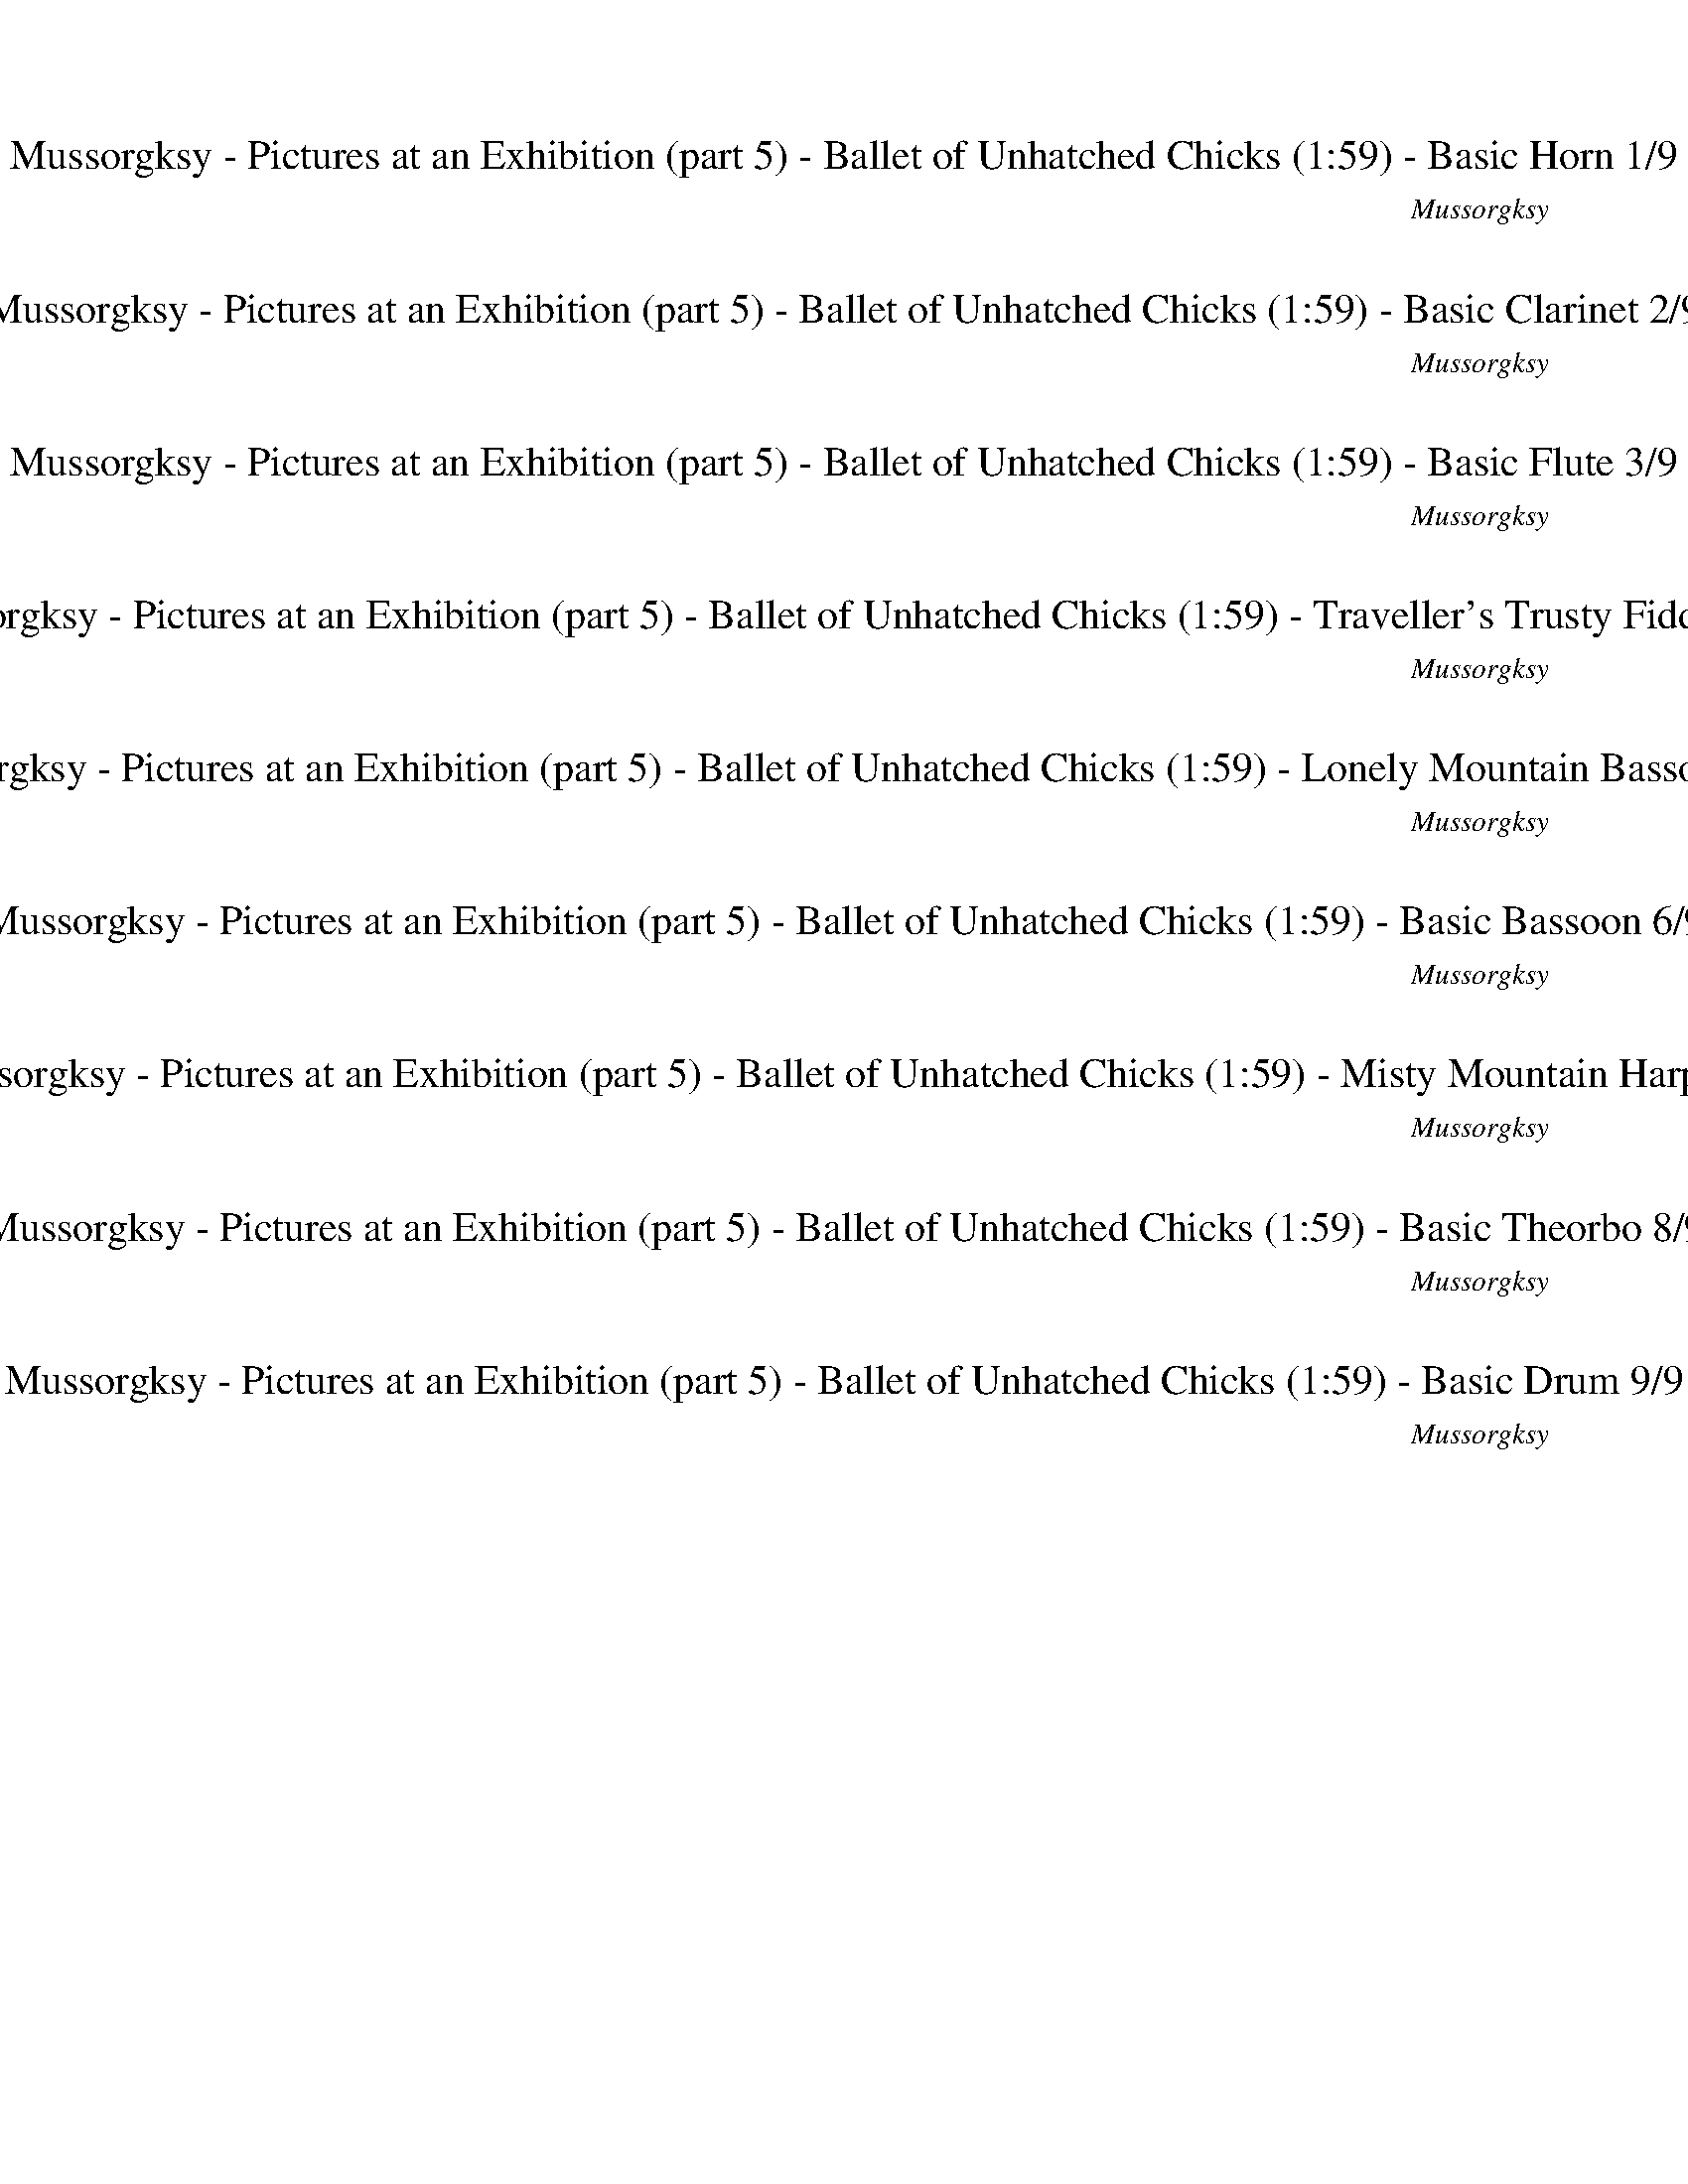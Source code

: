 %abc-2.1
%%song-title       Mussorgksy - Pictures at an Exhibition (part 5) - Ballet of Unhatched Chicks
%%song-composer    Mussorgksy
%%song-duration    1:59
%%song-transcriber Ivybella
%%abc-creator Maestro v2.5.0.101
%%export-timestamp 2023-04-22 09:51:01
%%swing-rhythm false
%%mix-timings true
%%abc-version 2.1

X:1
T: Mussorgksy - Pictures at an Exhibition (part 5) - Ballet of Unhatched Chicks (1:59) - Basic Horn 1/9
%%part-name Basic Horn
%%made-for Basic Horn
C: Mussorgksy
Z: Ivybella
M: 5/4
Q: 165
K: C maj
L: 1/8

%%Q: 75
+mp+ z22 |
z44/5 z11/10
	%%Q: 73
	z165/146
	%%Q: 71
	z495/284
	%%Q: 69
	z55/46
	%%Q: 67
	z165/134
	%%Q: 65
	z99/52
	%%Q: 63
	z55/42
	%%Q: 61
	z495/244
	%%Q: 59
	z825/472
	%%Q: 57
	z275/152
	%%Q: 55
	z6 |
%%Q: 75
z88/5 z22 |
G22/5 |
C22/5 D22/5 ^C33/10- C11/30 z11/15 z22/5 z22/5 |
[^C77/10^c77/10] z11/10 [G33/10-g33/10-] [G11/30g11/30] z11/15 [E33/10-e33/10-] [E11/30e11/30] z11/15 [A33/5a33/5] |
z77/5 |
z22/5 +mf+ A22/5 ^A22/5 E33/10- E11/30 z11/15 =A11/5 ^A11/5 |
E33/10- E11/30 z11/15 ^A11/5 c11/20-
	%%Q: 73
	c495/292 =A495/292-
	%%Q: 71
	A825/284 [A,165/284-a165/284-]
	%%Q: 69
	[A,275/92-a275/92-]
	%%Q: 67
	[A,165/134a165/134] [^A,165/67-f165/67-]
	%%Q: 65
	[A,33/13f33/13] |
% Bar 10 (0:36)
[G,33/26-e33/26-]
	%%Q: 63
	[G,55/42-e55/42] [G,55/21d55/21]
	%%Q: 60
	[A,33/8-A33/8-] [A,11/24A11/24] z11/12
	%%Q: 75
	z66/5 |
z44/5
	%%Q: 70
	z66/7
	%%Q: 30
	z11 |
%%Q: 165
z10 |
z10 |
z10 |
z10 |
z10 |
z10 |
z4 z
	%%Q: 167
	z165/167
	%%Q: 169
	z165/169
	%%Q: 171
	z55/38
	%%Q: 173
	z165/173
	%%Q: 175
	z33/70 |
z33/70
	%%Q: 177
	z165/118
	%%Q: 180
	+mp+ f11/12 a11/12 ^f11/12 +mf+ ^a11/12 ^g11/12 b11/12 a11/12 c'11/12 |
% Bar 20 (1:02)
%%Q: 165
z8 z2 |
z10 |
z10 |
z10 |
z10 |
z10 |
z10 |
z2 z
	%%Q: 167
	z165/167
	%%Q: 169
	z165/169
	%%Q: 171
	z55/38
	%%Q: 173
	z165/173
	%%Q: 175
	z33/35
	%%Q: 177
	z165/118 |
%%Q: 180
+mp+ f11/12 a11/12 +mf+ ^f11/12 +mp+ ^a11/12 +mf+ ^g11/12 b11/12 a11/12 c'11/12
	%%Q: 165
	z2 |
z6 +pp+ F4- |
% Bar 30 (1:22)
F7/2 z/ F6- |
F3/2 z/ F15/2 z/ |
F15/2 z/ F/ z/ f/3 z2/3 |
[A/f/] z/ f/3 z2/3 [^G/f/] z/ f/3 z2/3 [B/f/] z/ f/3 z2/3 [F/f/] z/ f/3 z2/3 +ppp+ [B/f/] z/ f/3 z2/3 |
+pp+ [A/f/] z/ f/3 z2/3 [^G/f/] z/ f/3 z2/3 [F/f/] z/ f/3 z2/3 [A/f/] z/ f/3 z2/3 [G/f/] z/ f/3 z2/3 |
[B/f/] z/ f/3 z2/3 [F/f/] z/ f/3 z2/3 [B/f/] z/ f/3 z2/3 [A/f/] z/ f/3 z2/3 [^G/f/] z/ +ppp+ f/3 z2/3 |
+pp+ [F/3f/3] z2/3 z9 |
z10 |
z10 |
z2 F- +ppp+ [F2/3f2/3-] f/3 +pp+ [^G-f] +ppp+ [G2/3f2/3-] f/3 +pp+ [^c-f] [c2/3f2/3-] f/3 [B-f] [B2/3f2/3-] f/3 |
% Bar 40 (1:40)
[F-f] [F2/3f2/3-] f/3 [^d-f] [d2/3f2/3-] f/3 [^c-f] [c2/3f2/3-] f/3 [B-f] [B2/3f2/3-] f/3 [F-f] [F2/3f2/3-] f/3 |
[^A-f] +ppp+ [A2/3f2/3-] f/3 +pp+ [^c-f] +ppp+ [c2/3f2/3-] f/3 +pp+ [=c-f] +ppp+ [c2/3f2/3-] f/3 +pp+ [F-f] +ppp+ [F2/3f2/3-] f/3 +pp+ [^c-f] [c2/3f2/3-] f/3 |
[c-f] +ppp+ [c2/3f2/3-] f/3 +pp+ [A-f] [A2/3f2/3-] f/3 z6 |
z10 |
z10 |
z10 |
z10 |
z10 |
z8 z
	%%Q: 167
	z165/167 |
%%Q: 169
z165/169
	%%Q: 171
	z55/38
	%%Q: 173
	z165/173
	%%Q: 175
	z33/35
	%%Q: 177
	z165/118
	%%Q: 180
	+mp+ f11/24 z11/24 a11/24 z11/24 ^f11/24 z11/24 +mf+ ^a11/24 z11/24 |
% Bar 50 (1:55)
^g11/24 z11/24 b11/24 z11/24 +f+ ^a11/24 z11/24 c'11/24 z11/12 ^c121/24- |
^c11/18 z11/9 z11/6
	%%Q: 100
	z33/20
	%%Q: 60
	z55/4 |]


X:2
T: Mussorgksy - Pictures at an Exhibition (part 5) - Ballet of Unhatched Chicks (1:59) - Basic Clarinet 2/9
%%part-name Basic Clarinet
%%made-for Basic Clarinet
C: Mussorgksy
Z: Ivybella
M: 5/4
Q: 165
K: C maj
L: 1/8

%%Q: 75
+mp+ z44/5 [d22/5f22/5] [c22/5e22/5] [d22/5f22/5] |
+p+ [c22/5e22/5] [^A22/5d22/5] [G11/10-A11/10-]
	%%Q: 73
	[G165/146-A165/146-]
	%%Q: 71
	[G495/284-A495/284-]
	%%Q: 69
	[G55/92A55/92] +mp+ [d55/92-e55/92-]
	%%Q: 67
	[d165/134-e165/134-]
	%%Q: 65
	[d99/52-e99/52-]
	%%Q: 63
	[d55/42e55/42]
	%%Q: 61
	[d495/244-e495/244-]
	%%Q: 59
	[d825/472-e825/472-]
	%%Q: 57
	[d275/152e275/152]
	%%Q: 55
	+p+ [^c9/2-e9/2-] |
[^c/e/] z
	%%Q: 75
	z88/5 z22 |
z44/5 |
+mp+ ^A,22/5 =A,33/10- A,11/30 z11/15 z22/5 z22 |
z44/5 |
+mf+ [A22/5a22/5] [^A22/5^a22/5] [=A22/5=a22/5] |
+f+ [G11/5g11/5] [F11/5f11/5] +mf+ [A22/5a22/5] [^A22/5^a22/5] +f+ [E33/10-e33/10-] [E11/30e11/30] z11/15 +mf+ [=A11/5=a11/5] +f+ [^A11/5^a11/5] |
+mf+ [E33/10-e33/10-] [E11/30e11/30] z11/15 [^A11/5^a11/5] [c11/20-c'11/20-]
	%%Q: 73
	[c495/292c'495/292] +f+ [=A495/292-=a495/292-]
	%%Q: 71
	[A825/284a825/284] +mf+ a165/284-
	%%Q: 69
	a275/92-
	%%Q: 67
	a165/134 f165/67-
	%%Q: 65
	f33/13 |
% Bar 10 (0:36)
+f+ e33/26-
	%%Q: 63
	e55/42 +mf+ d55/21
	%%Q: 60
	A33/8- A11/24 z11/12
	%%Q: 75
	z66/5 |
+mp+ f11/15 z11/30 F11/15 z11/30 +p+ ^c11/15 z11/30 +mp+ F11/15 z11/30 z22/5
	%%Q: 70
	z66/7
	%%Q: 30
	z11 |
%%Q: 165
+p+ f/3 z2/3 +pp+ F/3 z2/3 +p+ f/3 z2/3 +pp+ F/3 z2/3 f/3 z2/3 F/3 z2/3 [B/3^c/3] z2/3 +p+ f/3 z2/3 f/3 z2/3 +pp+ F/3 z2/3 |
+p+ f/3 z2/3 +pp+ F/3 z2/3 +p+ f/3 z2/3 F/3 z2/3 +pp+ [B/3^c/3] z2/3 z5 |
z5 f/3 ^f2/3 z a/3 ^a2/3 z2 |
z2 +p+ f/3 z2/3 F/3 z2/3 +pp+ f/3 z2/3 +p+ F/3 z2/3 +pp+ f/3 z2/3 F/3 z2/3 [^c/3f/3] z2/3 f/3 z2/3 |
f/3 z2/3 F/3 z2/3 +p+ f/3 z2/3 +pp+ F/3 z2/3 f/3 z2/3 +p+ F/3 z2/3 +pp+ [B/3^c/3] z2/3 z3 |
z3 ^d/3 +p+ [^c/3e/3] z/3 z +pp+ f/3 +p+ [=d/3^f/3] z/3 z4 |
z +mp+ e/3 +p+ [^c/3f/3] z/3 z +mp+ g/3 [e/3^g/3] z/3 z
	%%Q: 167
	z165/167
	%%Q: 169
	z165/169
	%%Q: 171
	z55/38
	%%Q: 173
	z165/173
	%%Q: 175
	z33/70 |
z33/70
	%%Q: 177
	z165/118
	%%Q: 180
	z11/3 +ff+ [^c11/18e11/18f11/18] z11/9 +fff+ [e11/18^f11/18g11/18] z11/9 |
% Bar 20 (1:02)
%%Q: 165
^c5 z3 +pp+ f/3 z2/3 +p+ F/3 z2/3 |
+pp+ f/3 z2/3 F/3 z2/3 +p+ f/3 z2/3 +pp+ F/3 z2/3 [B/3^c/3] z2/3 f/3 z2/3 +p+ f/3 z2/3 +pp+ F/3 z2/3 f/3 z2/3 F/3 z2/3 |
+p+ f/3 z2/3 F/3 z2/3 +pp+ [B/3^c/3] z2/3 z7 |
z3 f/3 ^f2/3 z +p+ a/3 +pp+ ^a2/3 z4 |
f/3 z2/3 F/3 z2/3 f/3 z2/3 F/3 z2/3 f/3 z2/3 +p+ F/3 z2/3 [^c/3f/3] z2/3 f/3 z2/3 +pp+ f/3 z2/3 F/3 z2/3 |
f/3 z2/3 +p+ F/3 z2/3 +pp+ f/3 z2/3 F/3 z2/3 [B/3^c/3] z2/3 z5 |
z ^d/3 +p+ [^c/3e/3] z/3 z +pp+ f/3 [=d/3^f/3] z/3 z5 +p+ e/3 +mp+ [c/3=f/3] z/3 |
z g/3 [e/3^g/3] z/3 z
	%%Q: 167
	z165/167
	%%Q: 169
	z165/169
	%%Q: 171
	z55/38
	%%Q: 173
	z165/173
	%%Q: 175
	z33/35
	%%Q: 177
	z165/118 |
%%Q: 180
z11/3 +ff+ [^c11/18e11/18f11/18] z11/9 +fff+ [e11/18^f11/18g11/18] z11/9
	%%Q: 165
	c2- |
^c3 z7 |
% Bar 30 (1:22)
z10 |
z10 |
z4 +pp+ [^d/g/] +p+ [^c/f/] [d/g/] +pp+ [c/f/] +p+ [d/g/] [c/f/] +pp+ [d/g/] [c/f/] [=d/3f/3] z2/3 z |
z4 g/3 +p+ f/3 z/3 z5 |
z2 +pp+ g/3 +p+ f/3 z/3 z7 |
+pp+ g/3 f/3 z/3 z5 +p+ [^d/g/] +pp+ [^c/f/] +p+ [d/g/] +pp+ [c/f/] [d/g/] +p+ [c/f/] [d/g/] +pp+ [c/f/] |
f z9 |
z10 |
z10 |
z2 +mp+ e/3 f/3 z/3 z3 +p+ e/3 +mp+ f/3 z/3 z3 |
% Bar 40 (1:40)
e/3 +p+ f/3 z/3 z3 +mp+ e/3 f/3 z/3 z3 e/3 f/3 z/3 z |
z2 +p+ e/3 +mp+ f/3 z/3 z3 e/3 f/3 z/3 z3 |
e/3 f/3 z/3 z3 +p+ f/3 z2/3 F/3 z2/3 +pp+ f/3 z2/3 F/3 z2/3 +p+ f/3 z2/3 +pp+ F/3 z2/3 |
[B/3^c/3] z2/3 f/3 z2/3 f/3 z2/3 F/3 z2/3 +p+ f/3 z2/3 +pp+ F/3 z2/3 f/3 z2/3 F/3 z2/3 [B/3c/3] z2/3 z |
z9 ^f |
z +p+ ^a z4 +pp+ f/3 z2/3 F/3 z2/3 f/3 z2/3 F/3 z2/3 |
f/3 z2/3 F/3 z2/3 [^c/3f/3] z2/3 f/3 z2/3 +p+ f/3 z2/3 +pp+ F/3 z2/3 f/3 z2/3 F/3 z2/3 +p+ f/3 z2/3 +pp+ F/3 z2/3 |
[B/3^c/3] z2/3 z6 ^d/3 +p+ [c/3e/3] z/3 z f/3 [=d/3^f/3] z/3 |
z5 +mp+ e/3 [^c2/3f2/3] z g/3 [e2/3^g2/3] z
	%%Q: 167
	z165/167 |
%%Q: 169
z165/169
	%%Q: 171
	z55/38
	%%Q: 173
	z165/173
	%%Q: 175
	z33/35
	%%Q: 177
	z165/118
	%%Q: 180
	z11/3 |
% Bar 50 (1:55)
+ff+ [^c11/18e11/18f11/18] z11/9 +fff+ [e11/18^f11/18g11/18] z11/9 c'11/24 c121/24- |
^c11/18 z11/9 z11/6
	%%Q: 100
	z33/20
	%%Q: 60
	z55/4 |]


X:3
T: Mussorgksy - Pictures at an Exhibition (part 5) - Ballet of Unhatched Chicks (1:59) - Basic Flute 3/9
%%part-name Basic Flute
%%made-for Basic Flute
C: Mussorgksy
Z: Ivybella
M: 5/4
Q: 165
K: C maj
L: 1/8

%%Q: 75
+mf+ z44/5 [A22/5d22/5] +f+ [A11/5-c11/5-e11/5] [A11/10-c11/10-a11/10-] [A11/30-c11/30a11/30-] [A11/15a11/15] [A22/5d22/5f22/5] |
[A11/5-c11/5-e11/5] +mf+ [A11/10-c11/10-a11/10-] [A11/30-c11/30a11/30-] [A11/15a11/15] +f+ [^A22/5d22/5f22/5] [G11/10-A11/10-d11/10-]
	%%Q: 73
	[G165/146-A165/146-d165/146-]
	%%Q: 71
	[G495/284-A495/284-d495/284-]
	%%Q: 69
	[G55/92A55/92d55/92] [E55/92-G55/92-e55/92-]
	%%Q: 67
	[E165/134-G165/134-e165/134-]
	%%Q: 65
	[E33/52G33/52-e33/52-] [G33/26-e33/26-]
	%%Q: 63
	[G55/42e55/42]
	%%Q: 61
	[G495/244-A495/244-]
	%%Q: 59
	[G825/472-A825/472-]
	%%Q: 57
	[G275/152A275/152]
	%%Q: 55
	[G9/2-=A9/2-] |
[G/A/] z
	%%Q: 75
	z88/5 z22 |
z22 |
z22 |
z44/5 |
+fff+ [A,22/5A22/5] +ff+ [^A,22/5^A22/5] [=A,22/5=A22/5] |
[G,11/5G11/5] [F,11/5F11/5] [A,22/5A22/5] [^A,22/5^A22/5] [E,33/10-E33/10-] [E,11/30E11/30] z11/15 +fff+ [=A,11/5=A11/5] +ff+ [^A,11/5^A11/5] |
[E,33/10-E33/10-] [E,11/30E11/30] z11/15 +fff+ [^A,11/5^A11/5] +ff+ [C11/20-c11/20-]
	%%Q: 73
	[C495/292c495/292] [=A,495/292-=A495/292-]
	%%Q: 71
	[A,825/284A825/284] a165/284-
	%%Q: 69
	a275/92-
	%%Q: 67
	a165/134 f165/67-
	%%Q: 65
	f33/13 |
% Bar 10 (0:36)
e33/26-
	%%Q: 63
	e55/42 +fff+ d55/21
	%%Q: 60
	+ff+ A33/8- A11/24 z11/12
	%%Q: 75
	z253/20 +f+ d11/20 |
c11/15 z11/30 z11/20 +mf+ ^A11/20 +f+ ^G11/15 z11/30 z11/2
	%%Q: 70
	z66/7
	%%Q: 30
	z11 |
%%Q: 165
d/3 +mf+ c/3 z/3 z c/3 B/3 z/3 z d/3 c/3 z/3 z +f+ ^A/3 +mf+ ^G/3 z/3 d/3 c/3 z/3 +f+ d/3 +mf+ c/3 z/3 z |
+f+ c/3 B/3 z/3 z d/3 c/3 z/3 z ^A/3 +mf+ ^G/3 z/3 z5 |
z9 +f+ d/3 [^A2/3^d2/3] |
z a/3 [e2/3g2/3] +mf+ d/3 +f+ c2/3 z c/3 +mf+ B2/3 z d/3 +f+ c2/3 z c/3 +mf+ B2/3 +f+ d/3 +mf+ c/3 z/3 |
d/3 +f+ c/3 z/3 z +mf+ c/3 B/3 z/3 z d/3 c/3 z/3 z +f+ ^A/3 +mf+ ^G/3 z/3 z3 |
z10 |
z4 +ff+ ^a/3 [^f/3a/3] z/3
	%%Q: 167
	z165/167
	%%Q: 169
	^g165/338 [=f165/338=a165/338]
	%%Q: 171
	z55/38
	%%Q: 173
	z165/173
	%%Q: 175
	z33/70 |
z33/70
	%%Q: 177
	z165/118
	%%Q: 180
	+ffff+ [^c11/18e11/18f11/18] z11/9 [^A11/18c11/18d11/18] z11/9 z11/3 |
% Bar 20 (1:02)
%%Q: 165
^c5 z =c/3 C/3 z/3 z +f+ d/3 c/3 z/3 z |
c/3 B/3 z/3 z +mf+ d/3 +f+ c/3 z/3 z ^A/3 +mf+ ^G/3 z/3 +f+ d/3 c/3 z/3 +mf+ d/3 c/3 z/3 z +f+ c/3 +mf+ B/3 z/3 z |
d/3 c/3 z/3 z ^A/3 +f+ ^G/3 z/3 z7 |
z7 d/3 [^A2/3^d2/3] z +mf+ a/3 +f+ [e2/3g2/3] |
d/3 c2/3 z c/3 +mf+ B2/3 z d/3 +f+ c2/3 z +mf+ c/3 +f+ B2/3 d/3 c/3 z/3 d/3 +mf+ c/3 z/3 z |
c/3 B/3 z/3 z d/3 +f+ c/3 z/3 z +mf+ ^A/3 +f+ ^G/3 z/3 z5 |
z10 |
z2 +ff+ ^a/3 [^f/3a/3] z/3
	%%Q: 167
	z165/167
	%%Q: 169
	+fff+ ^g165/338 +ff+ [=f165/338=a165/338]
	%%Q: 171
	z55/38
	%%Q: 173
	z165/173
	%%Q: 175
	z33/35
	%%Q: 177
	z165/118 |
%%Q: 180
+ffff+ [^c11/18e11/18f11/18] z11/9 [^A11/18c11/18d11/18] z11/9 z11/3
	%%Q: 165
	c2- |
^c3 z =c/3 C/3 z/3 z +mf+ g/3 +f+ [d/3f/3] z/3 z3 |
% Bar 30 (1:22)
e/3 [B/3d/3] z/3 z3 +mf+ d/3 +f+ [A/3c/3] z/3 z +mf+ e/3 +f+ [B/3d/3] z/3 z +mf+ d/3 +f+ [A/3c/3] z/3 z |
^c/3 [F/3B/3] z/3 z +mf+ d/3 [A/3=c/3] z/3 z3 +f+ c/3 [F/3B/3] z/3 z3 |
B/3 [F/3A/3] z/3 z3 G/3 [^C/3F/3] z/3 z2 z2/3 g/3 +mp+ [d/f/] [d/f/] [d/f/] [d/f/] |
+mf+ [d/3f/3] z4/3 +mp+ e/3 [B/d/] [B/d/] +mf+ [B/d/] +mp+ [B/d/] [B/3d/3] z4/3 d/3 +mf+ [A/c/] +mp+ [A/c/] [A/c/] [A/c/] e/3 [B2/3d2/3] z2/3 d/3 |
[A/c/] [A/c/] +mf+ [A/c/] +mp+ [A/c/] ^c/3 [F2/3B2/3] z2/3 d/3 +mf+ [A/=c/] [A/c/] [A/c/] +mp+ [A/c/] [A/3c/3] z4/3 +mf+ c/3 +mp+ [F/B/] [F/B/] +mf+ [F/B/]
	[F/B/] |
[F/3B/3] z4/3 B/3 +mp+ [F/A/] [F/A/] [F/A/] [F/A/] +mf+ [F/3A/3] z2/3 z +mp+ G/3 [^C/3F/3] z/3 z3 |
+f+ E/3 +mf+ F2/3 z3 E/3 +f+ F2/3 z3 E/3 +mf+ F2/3 z |
z2 +f+ E/3 +mf+ F2/3 z3 E/3 +f+ F2/3 z3 |
+mf+ E/3 F2/3 z3 E/3 F2/3 z3 +f+ E/3 +mf+ F2/3 z |
z4 +f+ [F/3g/3] f/3 +mf+ F/3 F/3 z2/3 z2 +f+ [F/3g/3] +mf+ f/3 +f+ F/3 +mf+ F/3 z2/3 |
% Bar 40 (1:40)
z2 +f+ [F/3g/3] +mf+ f/3 +f+ F/3 +mf+ F/3 z2/3 z2 [F/3g/3] f/3 +f+ F/3 F/3 z2/3 z2 |
[F/3g/3] +mf+ f/3 F/3 F/3 z2/3 z2 +f+ [F/3g/3] f/3 +mf+ F/3 +f+ F/3 z2/3 z2 [F/3g/3] +mf+ f/3 +f+ F/3 F/3 z2/3 |
z2 [F/3g/3] f/3 F/3 +mf+ F/3 z2/3 +mp+ d/3 c/3 z/3 z c/3 B/3 z/3 z d/3 c/3 z/3 z |
^A/3 ^G/3 z/3 +mf+ d/3 +mp+ c/3 z/3 d/3 +mf+ c/3 z/3 z +mp+ c/3 B/3 z/3 z d/3 c/3 z/3 z A/3 G/3 z/3 z |
z10 |
z3 d/3 +mf+ [^A/3^d/3] z/3 z +mp+ a/3 [e/3g/3] z/3 =d/3 c/3 z/3 z c/3 +mf+ B/3 z/3 z |
+mp+ d/3 c/3 z/3 z c/3 +mf+ B/3 z/3 +mp+ d/3 c/3 z/3 d/3 c/3 z/3 z c/3 +mf+ B/3 z/3 z +mp+ d/3 c/3 z/3 z |
^A/3 ^G/3 z/3 z9 |
z8 +ff+ a/3 [^f/3^a/3] z/3
	%%Q: 167
	z165/167 |
%%Q: 169
^g165/338 [f165/338a165/338]
	%%Q: 171
	z55/38
	%%Q: 173
	z165/173
	%%Q: 175
	z33/35
	%%Q: 177
	z165/118
	%%Q: 180
	[^c11/18e11/18f11/18] z11/9 [^A11/18c11/18d11/18] z11/9 |
% Bar 50 (1:55)
z11/3 +ffff+ c11/24 ^c121/24- |
^c11/18 z11/9 +f+ [=c11/18^c11/18] z11/9
	%%Q: 100
	+mf+ =c33/80 ^G99/80
	%%Q: 60
	A11/4 +mp+ [G11/16c11/16-f11/16-] +mf+ [A11/32-c11/32f11/32] A33/32 z143/16 |]


X:4
T: Mussorgksy - Pictures at an Exhibition (part 5) - Ballet of Unhatched Chicks (1:59) - Traveller's Trusty Fiddle 4/9
%%part-name Traveller's Trusty Fiddle
%%made-for Traveller's Trusty Fiddle
C: Mussorgksy
Z: Ivybella
M: 5/4
Q: 165
K: C maj
L: 1/8

%%Q: 75
+f+ z22 |
z44/5 z11/10
	%%Q: 73
	z165/146
	%%Q: 71
	z495/284
	%%Q: 69
	z55/46
	%%Q: 67
	z165/134
	%%Q: 65
	z99/52
	%%Q: 63
	z55/42
	%%Q: 61
	z495/244
	%%Q: 59
	z825/472
	%%Q: 57
	z275/152
	%%Q: 55
	z6 |
%%Q: 75
z88/5 z22 |
z22 |
z22 |
z22 |
z22/5 [A,22/5A22/5a22/5] [^A,33/10-^A33/10-^a33/10-] [A,11/30A11/30a11/30] z11/15 [E,33/10-E33/10-e33/10-] [E,11/30E11/30e11/30] z11/15 [=A,11/5=A11/5=a11/5]
	[^A,11/5^A11/5^a11/5] |
[E,33/10-E33/10-e33/10-] [E,11/30E11/30e11/30] z11/15 [^A,11/5^A11/5^a11/5] [C11/20-c11/20-c'11/20-]
	%%Q: 73
	[C495/292c495/292c'495/292] [=A,495/292-=A495/292-=a495/292-]
	%%Q: 71
	[A,825/284A825/284a825/284] [A165/284-a165/284-]
	%%Q: 69
	[A275/92-a275/92-]
	%%Q: 67
	[A55/134a55/134] z55/67 [F165/67-f165/67-]
	%%Q: 65
	[F33/13f33/13] |
% Bar 10 (0:36)
[E33/26-e33/26-]
	%%Q: 63
	[E55/42e55/42] [D55/21d55/21]
	%%Q: 60
	[A,33/8-A33/8-a33/8-] [A,11/24A11/24a11/24] z11/12
	%%Q: 75
	z66/5 |
+p+ f33/10- f11/30 z11/15 z22/5
	%%Q: 70
	z66/7
	%%Q: 30
	z11 |
%%Q: 165
+pp+ f- f2/3 z/3 z4 [^G-B-^c-f-^g-] [G2/3B2/3c2/3f2/3g2/3] z/3 f- f2/3 z/3 |
z4 [^G-B-^c-f-^g-] [G2/3B2/3c2/3f2/3g2/3] z/3 B, C D ^D |
E F +ppp+ G +pp+ ^G +ppp+ ^A- +pp+ [A2/3B2/3-] B/3 c +ppp+ ^c +pp+ d +ppp+ ^d |
e +pp+ c +ppp+ f- f2/3 z/3 z4 +pp+ [^G-^c-f-^g-b-] [G2/3c2/3f2/3g2/3b2/3] z/3 |
f- f2/3 z/3 z4 [^G-B-^c-f-^g-] [G2/3B2/3c2/3f2/3g2/3] z/3 +ppp+ ^C ^D |
+pp+ E F +ppp+ ^F- +pp+ [F2/3^G2/3-] G/3 A ^A ^D =F ^F =G |
+p+ ^G- [G2/3^A2/3-] A/3 B c +pp+ C
	%%Q: 167
	E165/167
	%%Q: 169
	^C165/169
	%%Q: 171
	+ppp+ F55/57 +mp+ ^D55/114-
	%%Q: 173
	D165/346- [D165/346^F165/346-]
	%%Q: 175
	F33/70 |
E33/70-
	%%Q: 177
	E55/118 G55/59
	%%Q: 180
	F11/12- [F11/24A11/24-] A11/24 ^F11/12 ^A11/12 +mf+ ^G11/12 B11/12 A11/12 z11/12 |
% Bar 20 (1:02)
%%Q: 165
z8 +pp+ f- f2/3 z/3 |
z4 [^G-B-^c-f-^g-] [G2/3B2/3c2/3f2/3g2/3] z/3 f- f2/3 z/3 z2 |
z2 [^G-B-^c-f-^g-] [G2/3B2/3c2/3f2/3g2/3] z/3 +ppp+ B, +pp+ C D ^D +ppp+ E +pp+ F |
G ^G ^A- +ppp+ [A2/3B2/3-] B/3 c +pp+ ^c d ^d e =c |
+ppp+ f- f2/3 z/3 z4 +pp+ [^G-^c-f-^g-b-] [G2/3c2/3f2/3g2/3b2/3] z/3 f- f2/3 z/3 |
z4 [^G-B-^c-f-^g-] [G2/3B2/3c2/3f2/3g2/3] z/3 ^C +ppp+ ^D E F |
+pp+ ^F- [F2/3^G2/3-] G/3 A ^A ^D =F ^F =G +p+ ^G- [G2/3A2/3-] A/3 |
B c +pp+ C
	%%Q: 167
	E165/167
	%%Q: 169
	+ppp+ ^C165/169
	%%Q: 171
	+pp+ F55/57 +mp+ ^D55/114-
	%%Q: 173
	D165/346- [D165/346^F165/346-]
	%%Q: 175
	F33/70 E33/70-
	%%Q: 177
	E55/118 G55/59 |
%%Q: 180
F11/12- [F11/24A11/24-] A11/24 ^F11/12 ^A11/12 +mf+ ^G11/12 B11/12 A11/12 z11/12
	%%Q: 165
	z2 |
z6 +p+ [F,/-e/g/] +pp+ [F,/-d/f/] +p+ [F,/d/f/] +pp+ [e/g/] +p+ [A,/-d/f/] +pp+ [A,/-e/g/] +p+ [A,/d/f/] +pp+ [e/g/] |
% Bar 30 (1:22)
[^G,/-^c/e/] +p+ [G,/-d/b/] [G,/c/e/] +pp+ [d/b/] [B,/-c/e/] +p+ [B,/-d/b/] [B,/c/e/] +pp+ [d/b/] [F,/-d/b/] +p+ [F,/-a/c'/] +pp+ [F,/d/b/] [a/c'/] [B,/-c/e/]
	+p+ [B,/-d/b/] [B,/c/e/] +pp+ [d/b/] +p+ [A,/-d/b/] [A,/-a/c'/] +pp+ [A,/d/b/] [a/c'/] |
[^G,/-^c/^g/] +p+ [G,/-f/b/] [G,/c/g/] +pp+ [f/b/] +p+ [F,/-d/b/] +pp+ [F,/-a/c'/] [F,/d/b/] +p+ [a/c'/] +pp+ [A,/-d/b/] [A,/-a/c'/] [A,/d/b/] +p+ [a/c'/] +pp+
	[G,/-c/g/] [G,/-f/b/] [G,/c/g/] +p+ [f/b/] +pp+ [B,/-c/g/] [B,/-f/b/] [B,/c/g/] [f/b/] |
+p+ [F,/-g/b/] [F,/-f/a/] [F,/g/b/] +pp+ [f/a/] [B,/-g/b/] [B,/-f/a/] +p+ [B,/g/b/] [f/a/] +pp+ [A,-^cf] A,2/3 z/3 ^G,- G,2/3 z/3 [F,/-e/g/] [F,/-d/f/]
	[F,/-d/f/] +p+ [F,/e/g/] |
[A,/-D/F/-A/d/-f/-] +pp+ [A,/-F/-d/e/f/g/] +p+ [A,2/3F2/3d2/3f2/3] [e/3g/3] +pp+ [^c/e/] [d/b/] [c/e/] +p+ [d/b/] +pp+ [B,/-D/-B/-c/e/f/-] [B,/D/-B/-d/-f/-b/]
	+p+ [D/3-B/3-c/3d/3-e/3f/3-] [D/3B/3d/3f/3] +pp+ [d/3b/3] [d/b/] [a/c'/] [d/b/] +p+ [a/c'/] +pp+ [B,/-D/-B/-c/e/f/-] +p+ [B,/D/-B/-d/-f/-b/]
	[D/3-B/3-c/3d/3-e/3f/3-] [D/3B/3d/3f/3] [d/3b/3] |
[d/b/] [a/c'/] +pp+ [d/b/] [a/c'/] +p+ [D/-F/-^c/d/-f/^g/] +pp+ [D/-F/-d/-f/-b/] [D/F/c/d/f/g/] +p+ [f/b/] +pp+ [F,/-d/b/] +p+ [F,/-a/c'/] +pp+ [F,/-d/b/]
	[F,/a/c'/] [A,/D/-F/-A/-d/-b/] [D/-F/-A/-d/a/c'/] +p+ [D/3-F/3-A/3-d/3-b/3] [D/3F/3A/3d/3] [a/3c'/3] +pp+ [c/g/] [f/b/] +p+ [c/g/] +pp+ [f/b/] |
[B,/-D/-^G/-B/-^c/^g/] +p+ [B,/-D/-G/B/-f/-b/] +pp+ [B,/3-D/3-B/3-c/3f/3-g/3] [B,/3D/3B/3f/3] [f/3b/3] [=g/b/] +p+ [f/a/] [g/b/] +pp+ [f/a/] +p+
	[B,/-G/-d/-f/g/b/] +pp+ [B,/-G/-d/-f/-a/] [B,/3-G/3-d/3-f/3-g/3b/3] [B,/3G/3d/3f/3] [f/3a/3] +p+ [cf] z +pp+ [^G,-^C-F-B-c-f-] [G,2/3C2/3F2/3B2/3c2/3f2/3] z/3 |
[F,2-^A,2-] [F,-^G,-A,-] [F,2/3-G,2/3A,2/3-] [F,/3-A,/3-] [F,-A,-^C-] [F,2/3-A,2/3-C2/3] [F,/3-A,/3-] [F,3/2A,3/2B,3/2] z/ [F,2-A,2-] |
[F,-^A,-^D-] [F,2/3-A,2/3-D2/3] [F,/3-A,/3-] [F,-A,-^C-] [F,2/3-A,2/3-C2/3] [F,/3-A,/3-] +ppp+ [F,-A,-B,-] [F,2/3-A,2/3-B,2/3] [F,/3-A,/3-] [F,2-A,2] +pp+
	[F,-A,-] [F,-A,-] |
+ppp+ [F,-^A,-^C-] [F,2/3-A,2/3-C2/3] [F,/3-A,/3-] +pp+ [F,-A,-=C-] [F,2/3-A,2/3-C2/3] [F,/3-A,/3-] [F,2-A,2-] +ppp+ [F,-A,-^C-] [F,2/3-A,2/3-C2/3] [F,/3-A,/3-]
	+pp+ [F,-A,-=C-] [F,2/3-A,2/3-C2/3] [F,/3-A,/3-] |
[F,3/2A,3/2^A,3/2] z/ +mf+ [F,/3-f/3-] [F,2/3-^c2/3f2/3-] [F,2/3f2/3c'2/3-] c'/3 +ppp+ f- +mp+ [f2/3c'2/3-] c'/3 [F,/3-f/3-c'/3] +mf+ [F,2/3-f2/3-b2/3]
	[F,2/3f2/3^g2/3-] g/3 +pp+ f- +mp+ [f2/3g2/3-] g/3 |
% Bar 40 (1:40)
[F,/3-f/3-^g/3] [F,2/3-f2/3-a2/3] [F,2/3f2/3c'2/3-] c'/3 +pp+ f- +mf+ [f2/3c'2/3-] c'/3 [F,/3-f/3c'/3] +mp+ [F,2/3-f2/3-] +mf+ [F,2/3f2/3g2/3-] g/3 +pp+ f- +mf+
	[^c2/3-f2/3] c/3 +mp+ [F,/3-d/3f/3-] +mf+ [F,2/3-f2/3-a2/3] [F,2/3f2/3^a2/3-] a/3 |
+pp+ f- +mf+ [f2/3^a2/3-] a/3 [F,/3-^c/3f/3-] [F,2/3-f2/3-=a2/3] [F,2/3f2/3^a2/3-] a/3 +ppp+ f- +mp+ [f2/3c'2/3-] c'/3 [F,/3-f/3-] +mf+ [F,2/3-f2/3-=a2/3] +mp+
	[F,2/3f2/3^a2/3-] a/3 +pp+ f- +mf+ [f2/3=a2/3-] a/3 |
[F,/3-f/3-] [F,2/3-f2/3-a2/3] +mp+ [F,2/3f2/3c'2/3-] c'/3 +ppp+ f- +mf+ [f2/3c'2/3-] c'/3 +pp+ f- f2/3 z/3 z4 |
[^G-B-^c-f-^g-] [G2/3B2/3c2/3f2/3g2/3] z/3 f- f2/3 z/3 z4 [G-B-c-f-g-] [G2/3B2/3c2/3f2/3g2/3] z/3 |
B, C D ^D E F G ^G ^A- [A2/3B2/3-] B/3 |
c ^c d ^d +ppp+ e +pp+ =c f- f2/3 z/3 z2 |
z2 +p+ [^G-^c-f-^g-b-] [G2/3c2/3f2/3g2/3b2/3] z/3 +pp+ f- f2/3 z/3 z4 |
+p+ [^G-B-^c-f-^g-] [G2/3B2/3c2/3f2/3g2/3] z/3 +pp+ ^C ^D E F ^F- [F2/3G2/3-] G/3 A ^A |
^D F ^F G ^G- +p+ [G2/3^A2/3-] A/3 B c +pp+ C
	%%Q: 167
	E165/167 |
%%Q: 169
^C165/169
	%%Q: 171
	F55/57 +mp+ ^D55/114-
	%%Q: 173
	D165/346- [D165/346^F165/346-]
	%%Q: 175
	F33/70 E33/70-
	%%Q: 177
	E55/118 G55/59
	%%Q: 180
	+f+ =F11/12- +mf+ [F11/24A11/24-] A11/24 +f+ ^F11/12 ^A11/12 |
% Bar 50 (1:55)
+ff+ ^G11/12 B11/12 ^A11/12 +fff+ c11/12 ^c11/8 z33/8 |
z11/3
	%%Q: 100
	z33/20
	%%Q: 60
	z11/4 +p+ [f33/8-a33/8-] [f11/24a11/24] z11/12 z11/2 |]

X:5
T: Mussorgksy - Pictures at an Exhibition (part 5) - Ballet of Unhatched Chicks (1:59) - Lonely Mountain Bassoon 5/9
%%part-name Lonely Mountain Bassoon
%%made-for Lonely Mountain Bassoon
C: Mussorgksy
Z: Ivybella
M: 5/4
Q: 165
K: C maj
L: 1/8

%%Q: 75
+mp+ z22 |
z44/5 z11/10
	%%Q: 73
	z165/146
	%%Q: 71
	z495/284
	%%Q: 69
	z55/92 [e55/92-^a55/92-]
	%%Q: 67
	[e165/134-a165/134-]
	%%Q: 65
	[e99/52-a99/52-]
	%%Q: 63
	[e55/42a55/42-]
	%%Q: 61
	[g495/244-a495/244-]
	%%Q: 59
	[g825/472-a825/472-]
	%%Q: 57
	[g55/152-a55/152] g55/38
	%%Q: 55
	=a9/2- |
a/ z
	%%Q: 75
	z44/5 [G22/5d22/5] [A22/5^c22/5] [F22/5d22/5] |
[E22/5^c22/5] [D22/5d22/5] [C22/5=c22/5] [^A,22/5^A22/5] [G,22/5d22/5] |
[C,22/5e22/5] [D,22/5f22/5] [^C,33/10-e33/10-] [C,11/30e11/30] z11/15 +mf+ A,22/5 ^A,22/5 |
E,33/10- E,11/30 z11/15 A,11/5 ^A,11/5 E,33/10- E,11/30 z11/15 A,11/5 C11/5 =A,22/5 |
A22/5 F22/5 E11/5 D11/5 A,22/5 |
^A,33/10- A,11/30 z11/15 F,22/5 G,66/5 |
+f+ ^A,33/10- A,11/30 z11/15 [E,11/4-E11/4-]
	%%Q: 73
	[E,495/146-E495/146-]
	%%Q: 71
	[E,495/284E495/284] z165/142 +mf+ =A,165/284-
	%%Q: 69
	A,275/92-
	%%Q: 67
	A,165/134 ^A,165/67-
	%%Q: 65
	A,33/13 |
% Bar 10 (0:36)
G,33/26-
	%%Q: 63
	G,55/14
	%%Q: 60
	+f+ A,33/8- A,11/24 z11/12
	%%Q: 75
	z22/5 +mp+ A33/5 z11/5 |
z44/5
	%%Q: 70
	z66/7
	%%Q: 30
	z11 |
%%Q: 165
z6 +pp+ ^g/3 z2/3 z3 |
z4 +p+ ^g z +pp+ B/3 z2/3 c/3 z2/3 +p+ d/3 z2/3 +pp+ ^d/3 z2/3 |
e/3 z2/3 f/3 z2/3 g/3 z2/3 +p+ ^g/3 z2/3 +pp+ ^a/3 z2/3 z5 |
z8 ^g/3 z2/3 z |
z6 +p+ ^g/3 z2/3 z +pp+ ^c/3 z2/3 ^d/3 z2/3 |
e/3 z2/3 f/3 z2/3 +p+ ^f/3 z2/3 z3 ^d/3 z2/3 +mp+ =f/3 z2/3 +p+ ^f/3 z2/3 +mp+ g/3 z2/3 |
^g/3 z2/3 z3 +mf+ c/3 z2/3
	%%Q: 167
	+mp+ e165/334 z165/334
	%%Q: 169
	+mf+ ^c165/338 z165/338
	%%Q: 171
	f55/114 z55/114 ^d55/114
	%%Q: 173
	z165/346 +f+ ^f165/346
	%%Q: 175
	z33/70 |
e33/70
	%%Q: 177
	z55/118 +mf+ g55/118 z55/118
	%%Q: 180
	+f+ f11/24 z55/8 |
% Bar 20 (1:02)
%%Q: 165
z8 z2 |
z4 +pp+ ^g/3 z2/3 z5 |
z2 ^g z +p+ B/3 z2/3 +pp+ c/3 z2/3 d/3 z2/3 ^d/3 z2/3 e/3 z2/3 f/3 z2/3 |
g/3 z2/3 ^g/3 z2/3 ^a/3 z2/3 z7 |
z6 +p+ ^g/3 z2/3 z3 |
z4 ^g/3 z2/3 z +pp+ ^c/3 z2/3 ^d/3 z2/3 e/3 z2/3 f/3 z2/3 |
+p+ ^f/3 z2/3 z3 +mp+ ^d/3 z2/3 =f/3 z2/3 ^f/3 z2/3 g/3 z2/3 ^g/3 z2/3 z |
z2 c/3 z2/3
	%%Q: 167
	e165/334 z165/334
	%%Q: 169
	+mf+ ^c165/338 z165/338
	%%Q: 171
	f55/114 z55/114 ^d55/114
	%%Q: 173
	z165/346 +f+ ^f165/346
	%%Q: 175
	z33/70 +mf+ e33/70
	%%Q: 177
	z55/118 +f+ g55/118 z55/118 |
%%Q: 180
f11/24 z55/8
	%%Q: 165
	z2 |
z6 +pp+ F +p+ f +pp+ A f |
% Bar 30 (1:22)
^G f B +p+ f +pp+ F f B f A f |
+p+ ^G f +pp+ F f A f G f B +p+ f |
+pp+ F f B f A f ^G f +p+ F/3 z2/3 z |
z10 |
z10 |
z10 |
+pp+ F +p+ f ^G f +pp+ ^c f B f F f |
^d f +p+ ^c f B +pp+ f F f ^A f |
^c f =c f +p+ F +pp+ f +p+ ^c +pp+ f =c +p+ f |
+pp+ A f +p+ F +pp+ f z2 ^c f z2 |
% Bar 40 (1:40)
F f z2 ^c +p+ f z2 F +pp+ f |
z2 ^c f z2 F +p+ f z2 |
+pp+ c f z8 |
^g/3 z2/3 z7 g/3 z2/3 z |
B/3 z2/3 c/3 z2/3 d/3 z2/3 ^d/3 z2/3 e/3 z2/3 +p+ f/3 z2/3 +pp+ g/3 z2/3 ^g/3 z2/3 ^a/3 z2/3 z |
z10 |
z2 +p+ ^g/3 z2/3 z7 |
+pp+ ^g/3 z2/3 z +p+ ^c/3 z2/3 +pp+ ^d/3 z2/3 +p+ e/3 z2/3 +pp+ f/3 z2/3 ^f/3 z2/3 z3 |
+mp+ ^d/3 z2/3 f/3 z2/3 +p+ ^f/3 z2/3 +mp+ g/3 z2/3 ^g/3 z2/3 z3 +mf+ c/3 z2/3
	%%Q: 167
	e165/334 z165/334 |
%%Q: 169
^c165/338 z165/338
	%%Q: 171
	f55/114 z55/114 +f+ ^d55/114
	%%Q: 173
	z165/346 ^f165/346
	%%Q: 175
	z33/70 e33/70
	%%Q: 177
	z55/118 g55/118 z55/118
	%%Q: 180
	+ff+ =f11/24 z77/24 |
% Bar 50 (1:55)
z11/3 +fff+ c'11/24 ^c121/24- |
^c11/18 z11/9 z11/6
	%%Q: 100
	z33/20
	%%Q: 60
	z55/4 |]


X:6
T: Mussorgksy - Pictures at an Exhibition (part 5) - Ballet of Unhatched Chicks (1:59) - Basic Bassoon 6/9
%%part-name Basic Bassoon
%%made-for Basic Bassoon
C: Mussorgksy
Z: Ivybella
M: 5/4
Q: 165
K: C maj
L: 1/8

%%Q: 75
+mp+ z22 |
z44/5 z11/10
	%%Q: 73
	z165/146
	%%Q: 71
	z495/284
	%%Q: 69
	z55/46
	%%Q: 67
	z165/134
	%%Q: 65
	z99/52
	%%Q: 63
	z55/42
	%%Q: 61
	z495/244
	%%Q: 59
	z825/472
	%%Q: 57
	z275/152
	%%Q: 55
	z6 |
%%Q: 75
z44/5 [g22/5^a22/5] [e22/5=a22/5] [d22/5a22/5] |
[^c11/5-e11/5] [c11/10-a11/10-] [c11/30a11/30-] a11/15 [d22/5f22/5] [e11/5c'11/5-] [a11/10-c'11/10-] [a11/30-c'11/30] a11/15 [d22/5f22/5] [d22/5^a22/5] |
[e22/5g22/5] ^a22/5 =a33/10- a11/30 z11/15 +mf+ A,22/5 ^A,22/5 |
E,33/10- E,11/30 z11/15 +f+ A,11/5 +mf+ ^A,11/5 E,33/10- E,11/30 z11/15 A,11/5 C,11/5 =A,22/5 |
A,22/5 [F,22/5a22/5] [E,11/5^a11/5-] [D,11/5a11/5] [A,22/5=a22/5] |
[^A,11/5-g11/5] [A,11/10-f11/10-] [A,11/30f11/30-] f11/15 [F,22/5a22/5] [G,22/5-^a22/5] [G,33/10-e33/10-] [G,11/30-e11/30] G,11/15- [G,11/5-=a11/5]
	[G,11/5^a11/5] |
+f+ [^A,33/10-e33/10-] [A,11/30e11/30] z11/15 +mf+ [E,11/5-^a11/5] +f+ [E,11/20-c'11/20-]
	%%Q: 73
	[E,495/292-c'495/292] +mf+ [E,495/292-=a495/292-]
	%%Q: 71
	[E,495/284a495/284-] a165/142 +f+ [=A,165/284-a165/284-]
	%%Q: 69
	[A,275/92-a275/92-]
	%%Q: 67
	[A,165/134a165/134] +mf+ [^A,165/67-f165/67-]
	%%Q: 65
	[A,33/13f33/13] |
% Bar 10 (0:36)
[G,33/26-e33/26-]
	%%Q: 63
	[G,55/42-e55/42] [G,55/21d55/21]
	%%Q: 60
	[A,33/8-a33/8-] [A,11/24a11/24] z11/12
	%%Q: 75
	z66/5 |
+mp+ [a11/15c'11/15] z11/30 +p+ [a11/15c'11/15] z11/30 [f11/15^g11/15] z11/30 +mp+ [g11/15b11/15] z11/30 z22/5
	%%Q: 70
	z66/7
	%%Q: 30
	z11 |
%%Q: 165
+p+ [a/3c'/3] z2/3 +pp+ [a/3c'/3] z2/3 [^g/3b/3] z2/3 [^c/3g/3] z2/3 +p+ [a/3c'/3] z2/3 [a/3c'/3] z2/3 +pp+ [f/3g/3] z2/3 +p+ [a/3c'/3] z2/3 [a/3c'/3] z2/3
	[a/3c'/3] z2/3 |
+pp+ [^g/3b/3] z2/3 +p+ [^c/3g/3] z2/3 +pp+ [a/3c'/3] z2/3 [a/3c'/3] z2/3 [f/3g/3] z2/3 [g/3b/3] z2/3 z +p+ ^f/3 [e/3=g/3] z/3 z +pp+ a/3 [g/3^a/3] z/3 |
z +p+ b/3 [^g/3c'/3] z/3 z +pp+ d/3 [^d/3c'/3] z/3 ^a/3 z2/3 [d/3b/3] z2/3 +p+ c'/3 z2/3 [^c/3^f/3] z2/3 +pp+ =d/3 z2/3 [^d/3=g/3] z2/3 |
e/3 z2/3 c'/3 z2/3 [a/3c'/3] z2/3 [a/3c'/3] z2/3 +p+ [^g/3b/3] z2/3 +pp+ [^c/3g/3] z2/3 [a/3c'/3] z2/3 +p+ [a/3c'/3] z2/3 [g/3b/3] z2/3 +pp+ [a/3c'/3] z2/3 |
[a/3c'/3] z2/3 [a/3c'/3] z2/3 +p+ [^g/3b/3] z2/3 +pp+ [^c/3g/3] z2/3 [a/3c'/3] z2/3 [a/3c'/3] z2/3 +p+ [f/3g/3] z2/3 [g/3b/3] z2/3 z ^a/3 [g/3b/3] z/3 |
z +pp+ c'/3 [^c/3a/3] z/3 +p+ ^f/3 z2/3 ^g/3 z2/3 a/3 z2/3 ^a/3 z2/3 z +mp+ c'/3 [c/3a/3] z/3 z +p+ d/3 +mp+ [^d/3b/3] z/3 |
^g/3 z2/3 ^a/3 z2/3 b/3 z2/3 c'/3 z2/3 z
	%%Q: 167
	z165/167
	%%Q: 169
	z165/169
	%%Q: 171
	z55/57 +mf+ a55/114
	%%Q: 173
	+f+ [=a165/346b165/346] z165/346
	%%Q: 175
	z33/70 |
b33/70
	%%Q: 177
	[g55/118c'55/118] z55/59
	%%Q: 180
	[^c11/24f11/24] z11/8 +ff+ [d11/24^a11/24] z11/8 +fff+ [c11/18e11/18f11/18] z11/9 [e11/18^f11/18g11/18] z11/9 |
% Bar 20 (1:02)
%%Q: 165
^c5 z3 +p+ [a/3c'/3] z2/3 +pp+ [a/3c'/3] z2/3 |
[^g/3b/3] z2/3 +p+ [^c/3g/3] z2/3 +pp+ [a/3c'/3] z2/3 [a/3c'/3] z2/3 [f/3g/3] z2/3 [a/3c'/3] z2/3 +p+ [a/3c'/3] z2/3 +pp+ [a/3c'/3] z2/3 +p+ [g/3b/3] z2/3
	[c/3g/3] z2/3 |
[a/3c'/3] z2/3 [a/3c'/3] z2/3 [f/3^g/3] z2/3 +pp+ [g/3b/3] z2/3 z ^f/3 +p+ [e/3=g/3] z/3 z +pp+ a/3 [g/3^a/3] z/3 z b/3 +p+ [^g/3c'/3] z/3 |
z d/3 +pp+ [^d/3c'/3] z/3 +p+ ^a/3 z2/3 [d/3b/3] z2/3 +pp+ c'/3 z2/3 [^c/3^f/3] z2/3 =d/3 z2/3 [^d/3g/3] z2/3 e/3 z2/3 c'/3 z2/3 |
+p+ [a/3c'/3] z2/3 +pp+ [a/3c'/3] z2/3 [^g/3b/3] z2/3 +p+ [^c/3g/3] z2/3 +pp+ [a/3c'/3] z2/3 [a/3c'/3] z2/3 +p+ [g/3b/3] z2/3 +pp+ [a/3c'/3] z2/3 [a/3c'/3] z2/3
	[a/3c'/3] z2/3 |
+p+ [^g/3b/3] z2/3 [^c/3g/3] z2/3 +pp+ [a/3c'/3] z2/3 +p+ [a/3c'/3] z2/3 +pp+ [f/3g/3] z2/3 [g/3b/3] z2/3 z ^a/3 [g/3b/3] z/3 z +p+ c'/3 +pp+ [c/3=a/3] z/3 |
+p+ ^f/3 z2/3 +pp+ ^g/3 z2/3 a/3 z2/3 +p+ ^a/3 z2/3 z +mp+ c'/3 +p+ [^c/3a/3] z/3 z d/3 +mp+ [^d/3b/3] z/3 g/3 z2/3 a/3 z2/3 |
b/3 z2/3 c'/3 z2/3 z
	%%Q: 167
	z165/167
	%%Q: 169
	z165/169
	%%Q: 171
	z55/57 +mf+ ^a55/114
	%%Q: 173
	+f+ [=a165/346b165/346] z165/346
	%%Q: 175
	z33/70 b33/70
	%%Q: 177
	[g55/118c'55/118] z55/59 |
%%Q: 180
+ff+ [^c11/24f11/24] z11/8 [d11/24^a11/24] z11/8 +fff+ [c11/18e11/18f11/18] z11/9 [e11/18^f11/18g11/18] z11/9
	%%Q: 165
	c2- |
^c3 z7 |
% Bar 30 (1:22)
z10 |
z10 |
z10 |
+pp+ e/3 f/3 z/3 z7 e/3 f/3 z/3 z |
z6 e/3 f/3 z/3 z3 |
z4 +p+ e/3 +pp+ f2/3 z5 |
+mf+ ^d/3 ^c2/3 c' z c' +mp+ c'/3 b2/3 ^g z +mf+ g +mp+ g/3 a2/3 c' |
z +mf+ c' [e/3f/3] f2/3 +mp+ ^g z ^c +mf+ c/3 +mp+ a2/3 ^a z +mf+ a |
^a/3 +mp+ =a2/3 +mf+ ^a z c' c'/3 +mp+ =a2/3 +mf+ ^a z a [f/3-a/3] [f2/3-=a2/3] +mp+ [f2/3c'2/3-] c'/3 |
z c' f/ +p+ f/ f/ f/ f/ f/ f/ +mp+ f/ +p+ f/ +mp+ f/ f/ +p+ f/ +mp+ f/ f/ +p+ f/ +mp+ f/ |
% Bar 40 (1:40)
f/ f/ f/ +p+ f/ f/ f/ f/ f/ +mp+ f/ +p+ f/ f/ f/ +mp+ f/ +p+ f/ +mp+ f/ f/ f/ f/ f/ +p+ f/ |
+mp+ f/ f/ +p+ f/ +mp+ f/ f/ f/ +p+ f/ +mp+ f/ f/ +p+ f/ f/ +mp+ f/ f/ +p+ f/ +mp+ f/ +p+ f/ f/ +mp+ f/ +p+ f/ f/ |
f/ f/ +mp+ f/ +p+ f/ +mp+ f/ f/ f/ +p+ f/ +pp+ [a/3c'/3] z2/3 [a/3c'/3] z2/3 [^g/3b/3] z2/3 [^c/3g/3] z2/3 +p+ [a/3c'/3] z2/3 +pp+ [a/3c'/3] z2/3 |
+p+ [f/3^g/3] z2/3 +pp+ [a/3c'/3] z2/3 [a/3c'/3] z2/3 +p+ [a/3c'/3] z2/3 +pp+ [g/3b/3] z2/3 +p+ [^c/3g/3] z2/3 +pp+ [a/3c'/3] z2/3 +p+ [a/3c'/3] z2/3 [f/3g/3]
	z2/3 +pp+ [g/3b/3] z2/3 |
z ^f/3 [e/3g/3] z/3 z a/3 [g/3^a/3] z/3 z b/3 [^g/3c'/3] z/3 z d/3 [^d/3c'/3] z/3 a/3 z2/3 [d/3b/3] z2/3 |
c'/3 z2/3 [^c/3^f/3] z2/3 d/3 z2/3 [^d/3g/3] z2/3 e/3 z2/3 +p+ c'/3 z2/3 [a/3c'/3] z2/3 [a/3c'/3] z2/3 +pp+ [^g/3b/3] z2/3 [c/3g/3] z2/3 |
+p+ [a/3c'/3] z2/3 +pp+ [a/3c'/3] z2/3 [^g/3b/3] z2/3 +p+ [a/3c'/3] z2/3 +pp+ [a/3c'/3] z2/3 +p+ [a/3c'/3] z2/3 +pp+ [g/3b/3] z2/3 [^c/3g/3] z2/3 [a/3c'/3] z2/3
	[a/3c'/3] z2/3 |
+p+ [f/3^g/3] z2/3 +pp+ [g/3b/3] z2/3 z ^a/3 +p+ [g/3b/3] z/3 z +pp+ c'/3 +p+ [^c/3=a/3] z/3 ^f/3 z2/3 g/3 z2/3 a/3 z2/3 ^a/3 z2/3 |
z +mp+ c'/3 [^c/3^a/3] z/3 z d/3 [^d/3b/3] z/3 +p+ ^g/3 z2/3 +mp+ a/3 z2/3 b/3 z2/3 c'/3 z2/3 z
	%%Q: 167
	z165/167 |
%%Q: 169
z165/169
	%%Q: 171
	z55/57 +mf+ ^a55/114
	%%Q: 173
	[=a165/346b165/346] z165/346
	%%Q: 175
	z33/70 +f+ a33/70
	%%Q: 177
	[g55/118c'55/118] z55/59
	%%Q: 180
	+ff+ [^c11/24f11/24] z11/8 [d11/24^a11/24] z11/8 |
% Bar 50 (1:55)
+fff+ [^c11/18e11/18f11/18] z11/9 [e11/18^f11/18g11/18] z11/9 c'11/24 c121/24- |
^c11/18 z11/9 +p+ c'11/24 c11/24 z11/12
	%%Q: 100
	c'33/80 ^g99/80
	%%Q: 60
	+mp+ a11/4 +p+ [f11/12a11/12] z11/24 z77/8 |]


X:7
T: Mussorgksy - Pictures at an Exhibition (part 5) - Ballet of Unhatched Chicks (1:59) - Misty Mountain Harp 7/9
%%part-name Misty Mountain Harp
%%made-for Misty Mountain Harp
C: Mussorgksy
Z: Ivybella
M: 5/4
Q: 165
K: C maj
L: 1/8

%%Q: 75
+mp+ z22 |
z44/5 z11/10
	%%Q: 73
	z165/146
	%%Q: 71
	z495/284
	%%Q: 69
	z55/46
	%%Q: 67
	z165/134
	%%Q: 65
	z99/52
	%%Q: 63
	z55/42
	%%Q: 61
	z495/244
	%%Q: 59
	z825/472
	%%Q: 57
	z275/152
	%%Q: 55
	z6 |
%%Q: 75
z88/5 z22 |
z22 |
z22 |
z22 |
z22 |
z22/5 z11/4
	%%Q: 73
	z495/146
	%%Q: 71
	z495/142
	%%Q: 69
	z275/92
	%%Q: 67
	z495/134
	%%Q: 65
	z33/13 |
% Bar 10 (0:36)
z33/26
	%%Q: 63
	z55/14
	%%Q: 60
	z11/2
	%%Q: 75
	z66/5 |
[f11/15a11/15c'11/15] z11/30 f11/15 z11/30 +p+ [^c11/15f11/15^g11/15] z11/30 f11/15 z11/30 z22/5
	%%Q: 70
	z66/7
	%%Q: 30
	[A33/4-a33/4-] [A11/12a11/12] z11/24 z11/8 |
%%Q: 165
[fac'] +pp+ f [f^gb] f +p+ [fac'] +pp+ f +p+ [^cfgb] z [fac'] +pp+ f |
+p+ [f^gb] +pp+ f +p+ [fac'] +pp+ f [^cfg] [gb] z4 |
z10 |
z2 [fac'] +p+ f [f^gb] f [fac'] f [^cfgb] a |
[fac'] +pp+ f +p+ [f^gb] +pp+ f +p+ [fac'] f [^cfg] +pp+ [gb] z2 |
z10 |
z4 +mf+ [^f-^a-]
	%%Q: 167
	[f165/334a165/334] z165/334
	%%Q: 169
	+mp+ [=f165/169-=a165/169-]
	%%Q: 171
	[f55/114a55/114] z55/57
	%%Q: 173
	z165/173
	%%Q: 175
	z33/70 |
z33/70
	%%Q: 177
	z165/118
	%%Q: 180
	+f+ [^c11/8f11/8] z11/24 [d11/8^a11/8] z33/8 |
% Bar 20 (1:02)
%%Q: 165
z8 +p+ [fac'] +pp+ f |
+p+ [f^gb] +pp+ f [fac'] +p+ f +pp+ [^cfgb] z +p+ [fac'] +pp+ f +p+ [fgb] +pp+ f |
+p+ [fac'] f [^cf^g] +pp+ [gb] z6 |
z10 |
+p+ [fac'] +pp+ f [f^gb] f +p+ [fac'] +pp+ f +p+ [^cfgb] +pp+ a +p+ [fac'] +pp+ f |
[f^gb] f +p+ [fac'] f [^cfg] +pp+ [gb] z4 |
z10 |
z2 +mf+ [^f-^a-]
	%%Q: 167
	[f165/334a165/334] z165/334
	%%Q: 169
	[=f165/169-=a165/169-]
	%%Q: 171
	[f55/114a55/114] z55/57
	%%Q: 173
	z165/173
	%%Q: 175
	z33/35
	%%Q: 177
	z165/118 |
%%Q: 180
+f+ [^c11/8f11/8] z11/24 [d11/8^a11/8] z33/8
	%%Q: 165
	z2 |
z10 |
% Bar 30 (1:22)
z10 |
z10 |
z8 +mf+ [F/3-g/3] [F/3-d/3f/3] F/3 +pp+ f |
A- A2/3 z/3 +mp+ [G/3-e/3] +mf+ [G/3-d/3b/3] G/3 +pp+ f B- B2/3 z/3 +mp+ [F/3-d/3] +mf+ [F/3-a/3c'/3] F/3 +pp+ f +mp+ [B/3-e/3] +mf+ [B/3-d/3b/3] B z/3 |
+mp+ [A/3-d/3] +mf+ [A/3-a/3c'/3] A/3 +pp+ f +mp+ [^G/3-^c/3] +mf+ [G/3-f/3b/3] G z/3 +mp+ [F/3-d/3] +mf+ [F/3-a/3c'/3] F/3 +pp+ f +p+ A- A2/3 z/3 +mp+
	[G/3-c'/3] +mf+ [G/3-f/3b/3] G/3 +pp+ f |
B- B2/3 z/3 +mp+ [F/3-b/3] +mf+ [F/3-f/3a/3] F/3 +pp+ f +p+ B- B2/3 z/3 +mp+ [A/3-g/3] +mf+ [A/3-^c/3f/3] A/3 +p+ f ^G- G2/3 z/3 |
+pp+ f- f2/3 z/3 f- f2/3 z/3 f- f2/3 z/3 f- f2/3 z/3 f- f2/3 z/3 |
f- f2/3 z/3 +p+ f- f2/3 z/3 +pp+ f- f2/3 z/3 f- f2/3 z/3 f- f2/3 z/3 |
f- f2/3 z/3 f- f2/3 z/3 +p+ f- f2/3 z/3 +pp+ f- f2/3 z/3 f- f2/3 z/3 |
f- f2/3 z/3 +p+ f2 f3/2 z/ +pp+ f2 +p+ f3/2 z/ |
% Bar 40 (1:40)
+pp+ f2 +p+ f3/2 z/ f2 +pp+ f3/2 z/ f2 |
f3/2 z/ f2 f3/2 z/ f2 f3/2 z/ |
f2 f3/2 z/ [fac'] f +p+ [f^gb] +pp+ f +p+ [fac'] +pp+ f |
+p+ [^cf^gb] z [fac'] +pp+ f [fgb] f +p+ [fac'] +pp+ f [cfg] +p+ [gb] |
z10 |
z6 +pp+ [fac'] f [f^gb] f |
+p+ [fac'] +pp+ f +p+ [^cf^gb] a [fac'] +pp+ f +p+ [fgb] +pp+ f [fac'] f |
+p+ [^cf^g] +pp+ [gb] z8 |
z8 +mf+ [^f-^a-]
	%%Q: 167
	[f165/334a165/334] z165/334 |
%%Q: 169
[f165/169-a165/169-]
	%%Q: 171
	[f55/114a55/114] z55/57
	%%Q: 173
	z165/173
	%%Q: 175
	z33/35
	%%Q: 177
	z165/118
	%%Q: 180
	+f+ [^c11/8f11/8] z11/24 [d11/8^a11/8] z11/24 |
% Bar 50 (1:55)
z55/6 |
z11/3
	%%Q: 100
	z33/20
	%%Q: 60
	z55/4 |]


X:8
T: Mussorgksy - Pictures at an Exhibition (part 5) - Ballet of Unhatched Chicks (1:59) - Basic Theorbo 8/9
%%part-name Basic Theorbo
%%made-for Basic Theorbo
C: Mussorgksy
Z: Ivybella
M: 5/4
Q: 165
K: C maj
L: 1/8

%%Q: 75
+f+ z22 |
z44/5 z11/10
	%%Q: 73
	z165/146
	%%Q: 71
	z495/284
	%%Q: 69
	z55/46
	%%Q: 67
	z165/134
	%%Q: 65
	z99/52
	%%Q: 63
	z55/42
	%%Q: 61
	z495/244
	%%Q: 59
	z825/472
	%%Q: 57
	z275/152
	%%Q: 55
	z6 |
%%Q: 75
z88/5 z22 |
z88/5 |
[A,22/5A22/5] [^A,22/5^A22/5] |
[E,33/10-E33/10-] [E,11/30E11/30] z11/15 [A,11/5A11/5] [^A,11/5^A11/5] [E,33/10-E33/10-] [E,11/30E11/30] z11/15 [A,11/5A11/5] [C11/5c11/5] [=A,22/5=A22/5] |
[A33/10-a33/10-] [A11/30a11/30] z11/15 [F33/10-f33/10-] [F11/30f11/30] z11/15 [E11/5e11/5] [D11/5d11/5] [A,33/10-A33/10-] [A,11/30A11/30] z11/15 |
[^A,33/10-^A33/10-] [A,11/30A11/30] z11/15 [F,33/10-F33/10-] [F,11/30F11/30] z11/15 [G,66/5G66/5] |
[^A,33/10-^A33/10-] [A,11/30A11/30] z11/15 [E11/4-e11/4-]
	%%Q: 73
	[E495/146-e495/146-]
	%%Q: 71
	[E495/284e495/284] z165/142 [=A,165/284-=A165/284-]
	%%Q: 69
	[A,275/92-A275/92-]
	%%Q: 67
	[A,165/134A165/134] [^A,165/67-^A165/67-]
	%%Q: 65
	[A,33/13A33/13] |
% Bar 10 (0:36)
[G,33/26-G33/26-]
	%%Q: 63
	[G,55/14G55/14]
	%%Q: 60
	[A,11/2A11/2]
	%%Q: 75
	z22/5 +p+ [A22/5-a22/5] [A11/5a11/5] z11/5 |
z44/5
	%%Q: 70
	[A99/14a99/14] z33/14
	%%Q: 30
	z11 |
%%Q: 165
z10 |
z10 |
z10 |
z10 |
z10 |
z10 |
z4 z
	%%Q: 167
	z165/167
	%%Q: 169
	z165/169
	%%Q: 171
	z55/38
	%%Q: 173
	z165/173
	%%Q: 175
	z33/70 |
z33/70
	%%Q: 177
	z165/118
	%%Q: 180
	z22/3 |
% Bar 20 (1:02)
%%Q: 165
z8 z2 |
z10 |
z10 |
z10 |
z10 |
z10 |
z10 |
z2 z
	%%Q: 167
	z165/167
	%%Q: 169
	z165/169
	%%Q: 171
	z55/38
	%%Q: 173
	z165/173
	%%Q: 175
	z33/35
	%%Q: 177
	z165/118 |
%%Q: 180
z22/3
	%%Q: 165
	z2 |
z6 +pp+ f- f2/3 z/3 z2 |
% Bar 30 (1:22)
z4 f- f2/3 z/3 z4 |
z2 f- f2/3 z/3 z6 |
f- f2/3 z/3 z6 f- f2/3 z/3 |
z6 f- f2/3 z/3 z2 |
z4 f- f2/3 z/3 z4 |
z2 f- f2/3 z/3 z6 |
f- f2/3 z/3 z6 f- f2/3 z/3 |
z6 f- f2/3 z/3 z2 |
z4 f- f2/3 z/3 z4 |
z2 f- f2/3 z/3 ^g- g2/3 z/3 ^c- c2/3 z/3 b- b2/3 z/3 |
% Bar 40 (1:40)
f- f2/3 z/3 ^d- d2/3 z/3 ^c- c2/3 z/3 b- b2/3 z/3 f- f2/3 z/3 |
^a- a2/3 z/3 ^c- c2/3 z/3 c'- c'2/3 z/3 f- f2/3 z/3 c- c2/3 z/3 |
c'- c'2/3 z/3 a- a2/3 z/3 z6 |
z10 |
z10 |
z10 |
z10 |
z10 |
z8 z
	%%Q: 167
	z165/167 |
%%Q: 169
z165/169
	%%Q: 171
	z55/38
	%%Q: 173
	z165/173
	%%Q: 175
	z33/35
	%%Q: 177
	z165/118
	%%Q: 180
	z11/3 |
% Bar 50 (1:55)
z55/6 |
z11/3
	%%Q: 100
	z33/20
	%%Q: 60
	z55/4 |]


X:9
T: Mussorgksy - Pictures at an Exhibition (part 5) - Ballet of Unhatched Chicks (1:59) - Basic Drum 9/9
%%part-name Basic Drum
%%made-for Basic Drum
C: Mussorgksy
Z: Ivybella
M: 5/4
Q: 165
K: C maj
L: 1/8

%%Q: 75
+mp+ z22 |
z44/5 z11/10
	%%Q: 73
	z165/146
	%%Q: 71
	z495/284
	%%Q: 69
	z55/46
	%%Q: 67
	z165/134
	%%Q: 65
	z99/52
	%%Q: 63
	z55/42
	%%Q: 61
	z495/244
	%%Q: 59
	z825/472
	%%Q: 57
	z275/152
	%%Q: 55
	z6 |
%%Q: 75
z88/5 z22 |
z22 |
z22 |
z22 |
z22 |
z22/5 z11/4
	%%Q: 73
	z495/146
	%%Q: 71
	z495/142
	%%Q: 69
	z275/92
	%%Q: 67
	z495/134
	%%Q: 65
	z33/13 |
% Bar 10 (0:36)
z33/26
	%%Q: 63
	z55/14
	%%Q: 60
	z11/2
	%%Q: 75
	z66/5 |
G,77/10 z11/10
	%%Q: 70
	z66/7
	%%Q: 30
	z11 |
%%Q: 165
z6 +pp+ ^F z3 |
z4 +p+ ^F z5 |
z10 |
z10 |
z10 |
z10 |
z4 z
	%%Q: 167
	z165/167
	%%Q: 169
	z165/169
	%%Q: 171
	z55/38
	%%Q: 173
	z165/173
	%%Q: 175
	z33/70 |
z33/70
	%%Q: 177
	z165/118
	%%Q: 180
	z22/3 |
% Bar 20 (1:02)
%%Q: 165
z8 z2 |
z4 +pp+ ^F z5 |
z2 ^F z7 |
z10 |
z10 |
z10 |
z10 |
z2 z
	%%Q: 167
	z165/167
	%%Q: 169
	z165/169
	%%Q: 171
	z55/38
	%%Q: 173
	z165/173
	%%Q: 175
	z33/35
	%%Q: 177
	z165/118 |
%%Q: 180
z22/3
	%%Q: 165
	z2 |
z10 |
% Bar 30 (1:22)
z10 |
z10 |
z8 +p+ ^F +pp+ F |
^F +p+ F +pp+ F F F F F F F F |
^F F F F F F F F F F |
^F F F F F F F +p+ F +pp+ F F |
+p+ ^F z9 |
z10 |
z10 |
z2 +pp+ ^F F +mp+ [G,-F] +pp+ [G,/F/-] F/ F F +mp+ [G,-F] +pp+ [G,/F/-] F/ |
% Bar 40 (1:40)
+p+ ^F +pp+ F +p+ [G,-F] +pp+ [G,/F/-] F/ F +p+ F +mp+ [G,-F] +pp+ [G,/F/-] F/ +p+ F +pp+ F |
+p+ [G,-^F] +pp+ [G,/F/-] F/ F +p+ F [G,-F] +pp+ [G,/F/-] F/ +p+ F +pp+ F +mp+ [G,-F] +pp+ [G,/F/-] F/ |
^F F +p+ [G,-F] +pp+ [G,/F/-] F/ z6 |
z10 |
z10 |
z10 |
z10 |
z10 |
z8 z
	%%Q: 167
	z165/167 |
%%Q: 169
z165/169
	%%Q: 171
	z55/38
	%%Q: 173
	z165/173
	%%Q: 175
	z33/35
	%%Q: 177
	z165/118
	%%Q: 180
	z11/3 |
% Bar 50 (1:55)
z55/6 |
z11/3
	%%Q: 100
	z33/20
	%%Q: 60
	z55/4 |]


